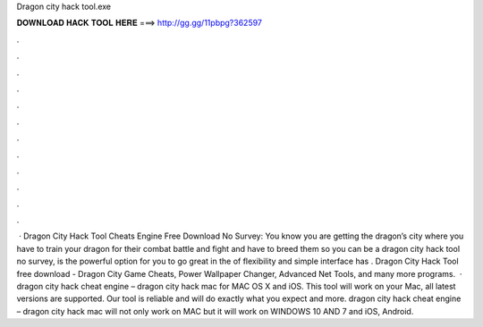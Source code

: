Dragon city hack tool.exe

𝐃𝐎𝐖𝐍𝐋𝐎𝐀𝐃 𝐇𝐀𝐂𝐊 𝐓𝐎𝐎𝐋 𝐇𝐄𝐑𝐄 ===> http://gg.gg/11pbpg?362597

.

.

.

.

.

.

.

.

.

.

.

.

 · Dragon City Hack Tool Cheats Engine Free Download No Survey: You know you are getting the dragon’s city where you have to train your dragon for their combat battle and fight and have to breed them so you can be a dragon  city hack tool no survey, is the powerful option for you to go great in the  of flexibility and simple interface has . Dragon City Hack Tool free download - Dragon City Game Cheats, Power Wallpaper Changer, Advanced Net Tools, and many more programs.  · dragon city hack cheat engine – dragon city hack mac for MAC OS X and iOS. This tool will work on your Mac, all latest versions are supported. Our tool is reliable and will do exactly what you expect and more. dragon city hack cheat engine – dragon city hack mac will not only work on MAC but it will work on WINDOWS 10 AND 7 and iOS, Android.